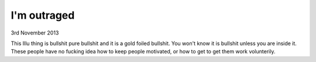 I'm outraged
============

3rd November 2013

This Illu thing is bullshit pure bullshit and it is a gold foiled bullshit. You
won't know it is bullshit unless you are inside it. These people have no
fucking idea how to keep people motivated, or how to get to get them work
volunterily.



.. author:: default
.. categories:: none
.. tags:: none
.. comments::
